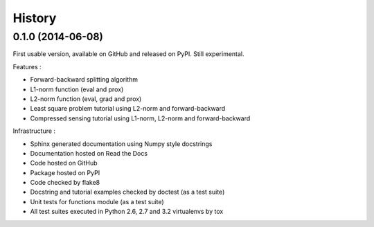 .. :changelog:

=======
History
=======

0.1.0 (2014-06-08)
------------------

First usable version, available on GitHub and released on PyPI. Still
experimental.

Features :

* Forward-backward splitting algorithm
* L1-norm function (eval and prox)
* L2-norm function (eval, grad and prox)
* Least square problem tutorial using L2-norm and forward-backward
* Compressed sensing tutorial using L1-norm, L2-norm and forward-backward

Infrastructure :

* Sphinx generated documentation using Numpy style docstrings
* Documentation hosted on Read the Docs
* Code hosted on GitHub
* Package hosted on PyPI
* Code checked by flake8
* Docstring and tutorial examples checked by doctest (as a test suite)
* Unit tests for functions module (as a test suite)
* All test suites executed in Python 2.6, 2.7 and 3.2 virtualenvs by tox
